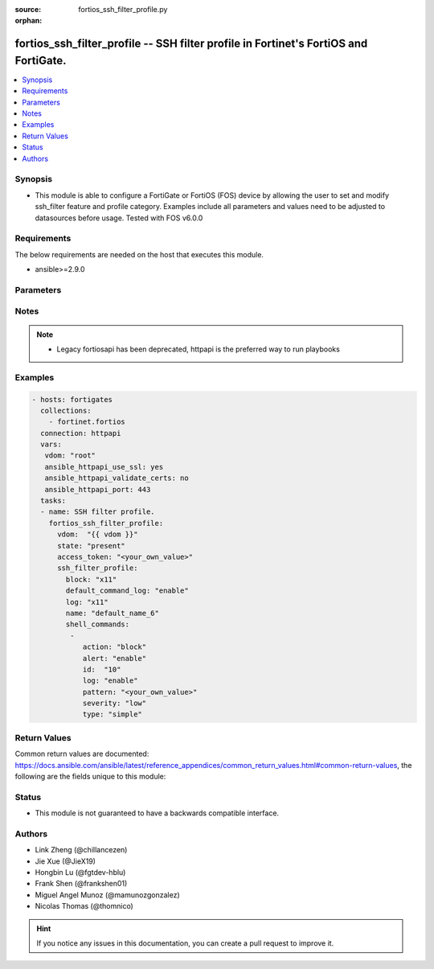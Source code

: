 :source: fortios_ssh_filter_profile.py

:orphan:

.. fortios_ssh_filter_profile:

fortios_ssh_filter_profile -- SSH filter profile in Fortinet's FortiOS and FortiGate.
+++++++++++++++++++++++++++++++++++++++++++++++++++++++++++++++++++++++++++++++++++++

.. versionadded:: 2.8

.. contents::
   :local:
   :depth: 1


Synopsis
--------
- This module is able to configure a FortiGate or FortiOS (FOS) device by allowing the user to set and modify ssh_filter feature and profile category. Examples include all parameters and values need to be adjusted to datasources before usage. Tested with FOS v6.0.0



Requirements
------------
The below requirements are needed on the host that executes this module.

- ansible>=2.9.0


Parameters
----------


.. raw:: html

    <ul>
    <li> <span class="li-head">access_token</span> - Token-based authentication. Generated from GUI of Fortigate. <span class="li-normal">type: str</span> <span class="li-required">required: False</span></li>
    <li> <span class="li-head">vdom</span> - Virtual domain, among those defined previously. A vdom is a virtual instance of the FortiGate that can be configured and used as a different unit. <span class="li-normal">type: str</span> <span class="li-normal">default: root</span></li>
    <li> <span class="li-head">state</span> - Indicates whether to create or remove the object. This attribute was present already in previous version in a deeper level. It has been moved out to this outer level. <span class="li-normal">type: str</span> <span class="li-required">required: False</span> <span class="li-normal">choices: present, absent</span></li>
    <li> <span class="li-head">ssh_filter_profile</span> - SSH filter profile. <span class="li-normal">type: dict</span></li>
        <ul class="ul-self">
        <li> <span class="li-head">state</span> - B(Deprecated) <span class="li-normal">type: str</span> <span class="li-required">required: False</span> <span class="li-normal">choices: present, absent</span></li>
        <li> <span class="li-head">block</span> - SSH blocking options. <span class="li-normal">type: str</span> <span class="li-normal">choices: x11, shell, exec, port-forward, tun-forward, sftp, unknown</span></li>
        <li> <span class="li-head">default_command_log</span> - Enable/disable logging unmatched shell commands. <span class="li-normal">type: str</span> <span class="li-normal">choices: enable, disable</span></li>
        <li> <span class="li-head">log</span> - SSH logging options. <span class="li-normal">type: str</span> <span class="li-normal">choices: x11, shell, exec, port-forward, tun-forward, sftp, unknown</span></li>
        <li> <span class="li-head">name</span> - SSH filter profile name. <span class="li-normal">type: str</span> <span class="li-required">required: True</span></li>
        <li> <span class="li-head">shell_commands</span> - SSH command filter. <span class="li-normal">type: list</span></li>
            <ul class="ul-self">
            <li> <span class="li-head">action</span> - Action to take for URL filter matches. <span class="li-normal">type: str</span> <span class="li-normal">choices: block, allow</span></li>
            <li> <span class="li-head">alert</span> - Enable/disable alert. <span class="li-normal">type: str</span> <span class="li-normal">choices: enable, disable</span></li>
            <li> <span class="li-head">id</span> - Id. <span class="li-normal">type: int</span> <span class="li-required">required: True</span></li>
            <li> <span class="li-head">log</span> - Enable/disable logging. <span class="li-normal">type: str</span> <span class="li-normal">choices: enable, disable</span></li>
            <li> <span class="li-head">pattern</span> - SSH shell command pattern. <span class="li-normal">type: str</span></li>
            <li> <span class="li-head">severity</span> - Log severity. <span class="li-normal">type: str</span> <span class="li-normal">choices: low, medium, high, critical</span></li>
            <li> <span class="li-head">type</span> - Matching type. <span class="li-normal">type: str</span> <span class="li-normal">choices: simple, regex</span></li>
            </ul>
        </ul>
    </ul>


Notes
-----

.. note::

   - Legacy fortiosapi has been deprecated, httpapi is the preferred way to run playbooks



Examples
--------

.. code-block:: yaml+jinja
    
    - hosts: fortigates
      collections:
        - fortinet.fortios
      connection: httpapi
      vars:
       vdom: "root"
       ansible_httpapi_use_ssl: yes
       ansible_httpapi_validate_certs: no
       ansible_httpapi_port: 443
      tasks:
      - name: SSH filter profile.
        fortios_ssh_filter_profile:
          vdom:  "{{ vdom }}"
          state: "present"
          access_token: "<your_own_value>"
          ssh_filter_profile:
            block: "x11"
            default_command_log: "enable"
            log: "x11"
            name: "default_name_6"
            shell_commands:
             -
                action: "block"
                alert: "enable"
                id:  "10"
                log: "enable"
                pattern: "<your_own_value>"
                severity: "low"
                type: "simple"
    


Return Values
-------------
Common return values are documented: https://docs.ansible.com/ansible/latest/reference_appendices/common_return_values.html#common-return-values, the following are the fields unique to this module:

.. raw:: html

    <ul>

    <li> <span class="li-return">build</span> - Build number of the fortigate image <span class="li-normal">returned: always</span> <span class="li-normal">type: str</span> <span class="li-normal">sample: 1547</span></li>
    <li> <span class="li-return">http_method</span> - Last method used to provision the content into FortiGate <span class="li-normal">returned: always</span> <span class="li-normal">type: str</span> <span class="li-normal">sample: PUT</span></li>
    <li> <span class="li-return">http_status</span> - Last result given by FortiGate on last operation applied <span class="li-normal">returned: always</span> <span class="li-normal">type: str</span> <span class="li-normal">sample: 200</span></li>
    <li> <span class="li-return">mkey</span> - Master key (id) used in the last call to FortiGate <span class="li-normal">returned: success</span> <span class="li-normal">type: str</span> <span class="li-normal">sample: id</span></li>
    <li> <span class="li-return">name</span> - Name of the table used to fulfill the request <span class="li-normal">returned: always</span> <span class="li-normal">type: str</span> <span class="li-normal">sample: urlfilter</span></li>
    <li> <span class="li-return">path</span> - Path of the table used to fulfill the request <span class="li-normal">returned: always</span> <span class="li-normal">type: str</span> <span class="li-normal">sample: webfilter</span></li>
    <li> <span class="li-return">revision</span> - Internal revision number <span class="li-normal">returned: always</span> <span class="li-normal">type: str</span> <span class="li-normal">sample: 17.0.2.10658</span></li>
    <li> <span class="li-return">serial</span> - Serial number of the unit <span class="li-normal">returned: always</span> <span class="li-normal">type: str</span> <span class="li-normal">sample: FGVMEVYYQT3AB5352</span></li>
    <li> <span class="li-return">status</span> - Indication of the operation's result <span class="li-normal">returned: always</span> <span class="li-normal">type: str</span> <span class="li-normal">sample: success</span></li>
    <li> <span class="li-return">vdom</span> - Virtual domain used <span class="li-normal">returned: always</span> <span class="li-normal">type: str</span> <span class="li-normal">sample: root</span></li>
    <li> <span class="li-return">version</span> - Version of the FortiGate <span class="li-normal">returned: always</span> <span class="li-normal">type: str</span> <span class="li-normal">sample: v5.6.3</span></li>
    </ul>

Status
------

- This module is not guaranteed to have a backwards compatible interface.


Authors
-------

- Link Zheng (@chillancezen)
- Jie Xue (@JieX19)
- Hongbin Lu (@fgtdev-hblu)
- Frank Shen (@frankshen01)
- Miguel Angel Munoz (@mamunozgonzalez)
- Nicolas Thomas (@thomnico)


.. hint::
    If you notice any issues in this documentation, you can create a pull request to improve it.
